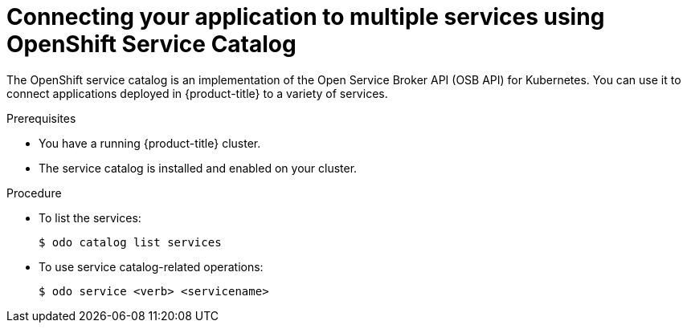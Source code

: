 // Module included in the following assemblies:
//
// * cli_reference/developer_cli_odo/creating-a-single-component-application-with-odo.adoc

[id="connecting-your-application-to-multiple-services-using-openshift-service-catalog_{context}"]

= Connecting your application to multiple services using OpenShift Service Catalog

The OpenShift service catalog is an implementation of the Open Service Broker API (OSB API) for Kubernetes. You can use it to connect applications deployed in {product-title} to a variety of services. 

.Prerequisites

* You have a running {product-title} cluster.
* The service catalog is installed and enabled on your cluster.

.Procedure

* To list the services:
+
----
$ odo catalog list services
----

* To use service catalog-related operations:
+
----
$ odo service <verb> <servicename>
----